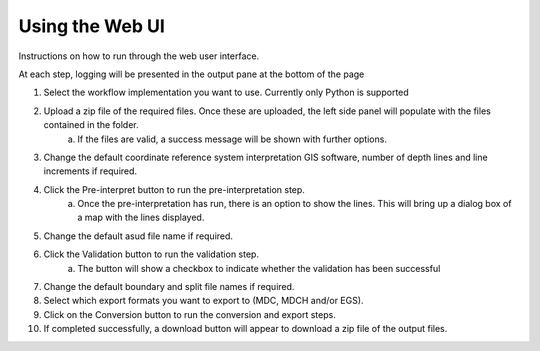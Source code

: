 Using the Web UI
============

Instructions on how to run through the web user interface. 

At each step, logging will be presented in the output pane at the bottom of the page 

1. Select the workflow implementation you want to use. Currently only Python is supported
2. Upload a zip file of the required files. Once these are uploaded, the left side panel will populate with the files contained in the folder.
    a. If the files are valid, a success message will be shown with further options. 
3. Change the default coordinate reference system interpretation GIS software, number of depth lines and line increments if required.
4. Click the Pre-interpret button to run the pre-interpretation step.
    a. Once the pre-interpretation has run, there is an option to show the lines. This will bring up a dialog box of a map with the lines displayed.
5. Change the default asud file name if required.
6. Click the Validation button to run the validation step.
    a. The button will show a checkbox to indicate whether the validation has been successful
7. Change the default boundary and split file names if required.
8. Select which export formats you want to export to (MDC, MDCH and/or EGS).
9. Click on the Conversion button to run the conversion and export steps.
10. If completed successfully, a download button will appear to download a zip file of the output files.
